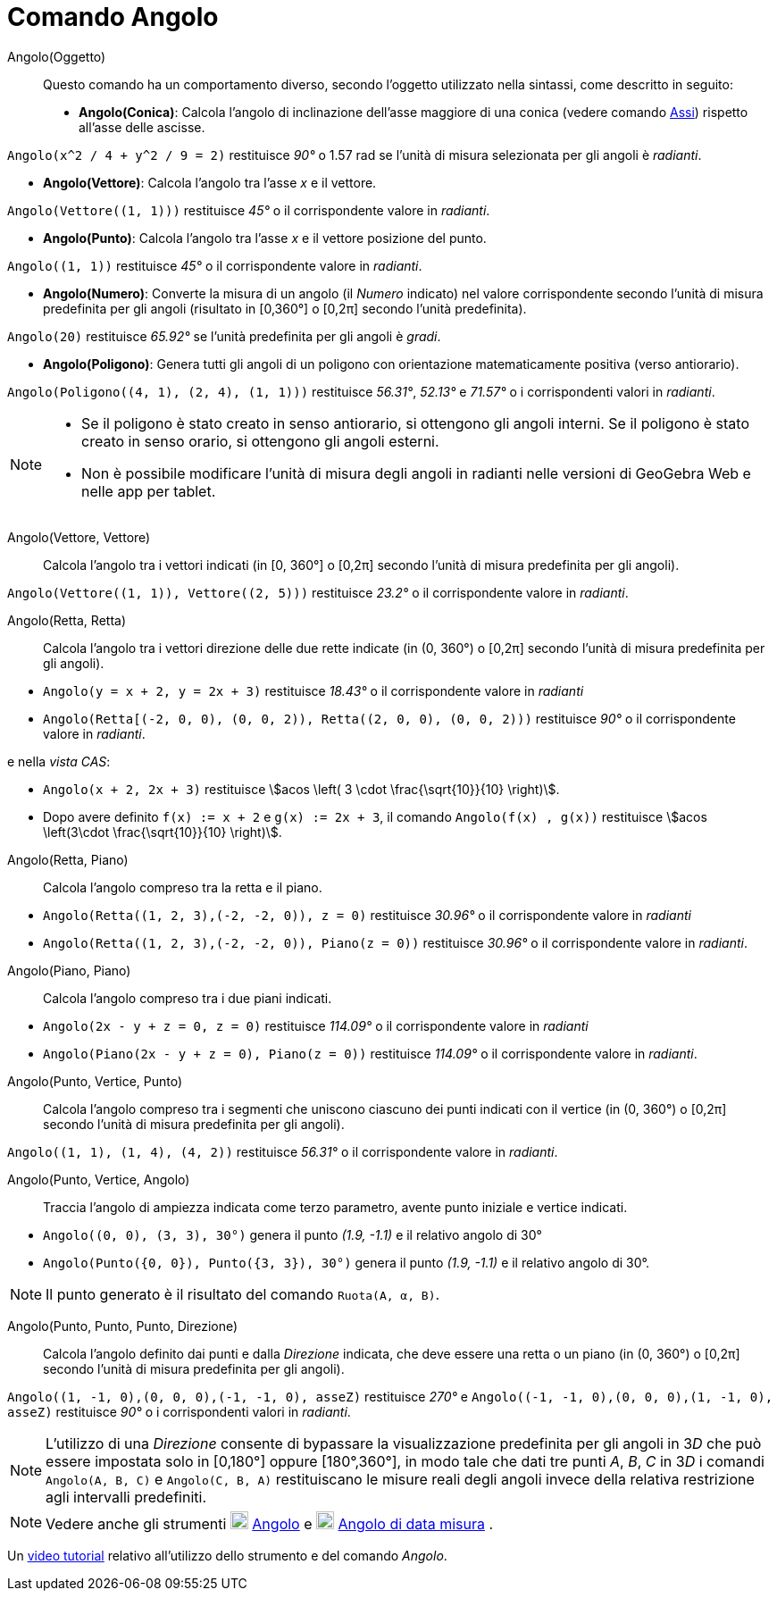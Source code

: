 = Comando Angolo
:page-en: commands/Angle
ifdef::env-github[:imagesdir: /it/modules/ROOT/assets/images]

Angolo(Oggetto)::
  Questo comando ha un comportamento diverso, secondo l'oggetto utilizzato nella sintassi, come descritto in seguito:
  * *Angolo(Conica)*: Calcola l'angolo di inclinazione dell'asse maggiore di una conica (vedere comando
  xref:/commands/Assi.adoc[Assi]) rispetto all'asse delle ascisse.

[EXAMPLE]
====

`++Angolo(x^2 / 4 + y^2 / 9 = 2)++` restituisce _90°_ o 1.57 rad se l'unità di misura selezionata per gli angoli è
_radianti_.

====

* *Angolo(Vettore)*: Calcola l'angolo tra l'asse _x_ e il vettore.

[EXAMPLE]
====

`++Angolo(Vettore((1, 1)))++` restituisce _45°_ o il corrispondente valore in _radianti_.

====

* *Angolo(Punto)*: Calcola l'angolo tra l'asse _x_ e il vettore posizione del punto.

[EXAMPLE]
====

`++Angolo((1, 1))++` restituisce _45°_ o il corrispondente valore in _radianti_.

====

* *Angolo(Numero)*: Converte la misura di un angolo (il _Numero_ indicato) nel valore corrispondente secondo l'unità di
misura predefinita per gli angoli (risultato in [0,360°] o [0,2π] secondo l'unità predefinita).

[EXAMPLE]
====

`++Angolo(20)++` restituisce _65.92°_ se l'unità predefinita per gli angoli è _gradi_.

====

* *Angolo(Poligono)*: Genera tutti gli angoli di un poligono con orientazione matematicamente positiva (verso
antiorario).

[EXAMPLE]
====

`++Angolo(Poligono((4, 1), (2, 4), (1, 1)))++` restituisce _56.31°_, _52.13°_ e _71.57°_ o i corrispondenti valori in
_radianti_.

====

[NOTE]
====

* Se il poligono è stato creato in senso antiorario, si ottengono gli angoli interni. Se il poligono è stato creato in
senso orario, si ottengono gli angoli esterni.
* Non è possibile modificare l'unità di misura degli angoli in radianti nelle versioni di GeoGebra Web e nelle app per
tablet.

====

Angolo(Vettore, Vettore)::
  Calcola l'angolo tra i vettori indicati (in [0, 360°] o [0,2π] secondo l'unità di misura predefinita per gli angoli).

[EXAMPLE]
====

`++Angolo(Vettore((1, 1)), Vettore((2, 5)))++` restituisce _23.2°_ o il corrispondente valore in _radianti_.

====

Angolo(Retta, Retta)::
  Calcola l'angolo tra i vettori direzione delle due rette indicate (in (0, 360°) o [0,2π] secondo l'unità di misura
  predefinita per gli angoli).

[EXAMPLE]
====

* `++Angolo(y = x + 2, y = 2x + 3)++` restituisce _18.43°_ o il corrispondente valore in _radianti_
* `++Angolo(Retta[(-2, 0, 0), (0, 0, 2)), Retta((2, 0, 0), (0, 0, 2)))++` restituisce _90°_ o il corrispondente valore
in _radianti_.

e nella _vista CAS_:

* `++Angolo(x + 2,  2x + 3)++` restituisce stem:[acos \left( 3 \cdot \frac{\sqrt{10}}{10} \right)].
* Dopo avere definito `++f(x) := x + 2++` e `++g(x) := 2x + 3++`, il comando `++Angolo(f(x) , g(x))++` restituisce
stem:[acos \left(3\cdot \frac{\sqrt{10}}{10} \right)].

====

Angolo(Retta, Piano)::
  Calcola l'angolo compreso tra la retta e il piano.

[EXAMPLE]
====

* `++Angolo(Retta((1, 2, 3),(-2, -2, 0)), z = 0)++` restituisce _30.96°_ o il corrispondente valore in _radianti_
* `++Angolo(Retta((1, 2, 3),(-2, -2, 0)), Piano(z = 0))++` restituisce _30.96°_ o il corrispondente valore in
_radianti_.

====

Angolo(Piano, Piano)::
  Calcola l'angolo compreso tra i due piani indicati.

[EXAMPLE]
====

* `++Angolo(2x - y + z = 0, z = 0)++` restituisce _114.09°_ o il corrispondente valore in _radianti_
* `++Angolo(Piano(2x - y + z = 0), Piano(z = 0))++` restituisce _114.09°_ o il corrispondente valore in _radianti_.

====

Angolo(Punto, Vertice, Punto)::
  Calcola l'angolo compreso tra i segmenti che uniscono ciascuno dei punti indicati con il vertice (in (0, 360°) o
  [0,2π] secondo l'unità di misura predefinita per gli angoli).

[EXAMPLE]
====

`++Angolo((1, 1), (1, 4), (4, 2))++` restituisce _56.31°_ o il corrispondente valore in _radianti_.

====

Angolo(Punto, Vertice, Angolo)::
  Traccia l'angolo di ampiezza indicata come terzo parametro, avente punto iniziale e vertice indicati.

[EXAMPLE]
====

* `++Angolo((0, 0), (3, 3), 30°)++` genera il punto _(1.9, -1.1)_ e il relativo angolo di 30°
* `++Angolo(Punto({0, 0}), Punto({3, 3}), 30°)++` genera il punto _(1.9, -1.1)_ e il relativo angolo di 30°.

====

[NOTE]
====

Il punto generato è il risultato del comando `++Ruota(A, α, B)++`.

====

Angolo(Punto, Punto, Punto, Direzione)::
  Calcola l'angolo definito dai punti e dalla _Direzione_ indicata, che deve essere una retta o un piano (in (0, 360°) o
  [0,2π] secondo l'unità di misura predefinita per gli angoli).

[EXAMPLE]
====

`++Angolo((1, -1, 0),(0, 0, 0),(-1, -1, 0), asseZ)++` restituisce _270°_
e `++Angolo((-1, -1, 0),(0, 0, 0),(1, -1, 0), asseZ)++` restituisce _90°_ o i corrispondenti valori in _radianti_.

====

[NOTE]
====

L'utilizzo di una _Direzione_ consente di bypassare la visualizzazione predefinita per gli angoli in 3__D__ che può
essere impostata solo in [0,180°] oppure [180°,360°], in modo tale che dati tre punti _A_, _B_, _C_ in 3__D__ i comandi
`++Angolo(A, B, C)++` e `++Angolo(C, B, A)++` restituiscano le misure reali degli angoli invece della relativa
restrizione agli intervalli predefiniti.

====

[NOTE]
====

Vedere anche gli strumenti image:20px-Mode_angle.svg.png[Mode angle.svg,width=20,height=20]
xref:/tools/Angolo.adoc[Angolo] e image:20px-Mode_anglefixed.svg.png[Mode anglefixed.svg,width=20,height=20]
xref:/tools/Angolo_di_data_misura.adoc[Angolo di data misura] .

====

Un https://youtu.be/Q3M9DnafOTQ[video tutorial] relativo all'utilizzo dello strumento e del comando _Angolo_.
